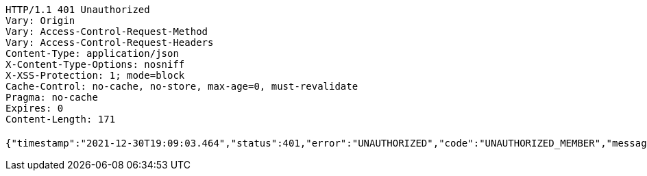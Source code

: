 [source,http,options="nowrap"]
----
HTTP/1.1 401 Unauthorized
Vary: Origin
Vary: Access-Control-Request-Method
Vary: Access-Control-Request-Headers
Content-Type: application/json
X-Content-Type-Options: nosniff
X-XSS-Protection: 1; mode=block
Cache-Control: no-cache, no-store, max-age=0, must-revalidate
Pragma: no-cache
Expires: 0
Content-Length: 171

{"timestamp":"2021-12-30T19:09:03.464","status":401,"error":"UNAUTHORIZED","code":"UNAUTHORIZED_MEMBER","message":"현재 내 계정 정보가 존재하지 않습니다."}
----